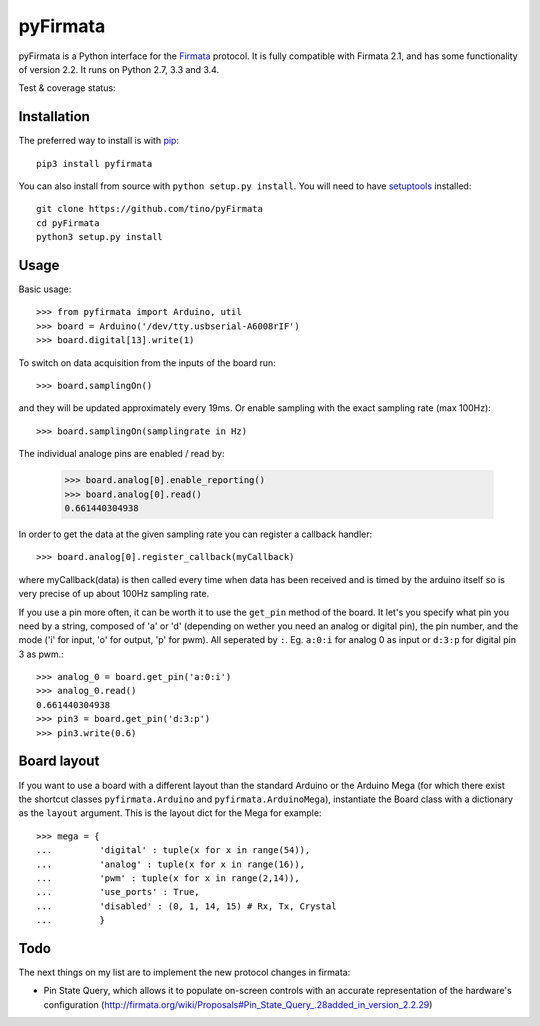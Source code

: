 =========
pyFirmata
=========

pyFirmata is a Python interface for the `Firmata`_ protocol. It is fully
compatible with Firmata 2.1, and has some functionality of version 2.2. It runs
on Python 2.7, 3.3 and 3.4.

.. _Firmata: http://firmata.org

Test & coverage status:

.. image:: https://travis-ci.org/tino/pyFirmata.png?branch=master
    :target: https://travis-ci.org/tino/pyFirmata

.. image:: https://coveralls.io/repos/github/tino/pyFirmata/badge.svg?branch=master
    :target: https://coveralls.io/github/tino/pyFirmata?branch=master

Installation
============

The preferred way to install is with pip_::

    pip3 install pyfirmata

You can also install from source with ``python setup.py install``. You will
need to have `setuptools`_ installed::

    git clone https://github.com/tino/pyFirmata
    cd pyFirmata
    python3 setup.py install

.. _pip: http://www.pip-installer.org/en/latest/
.. _setuptools: https://pypi.python.org/pypi/setuptools


Usage
=====

Basic usage::

    >>> from pyfirmata import Arduino, util
    >>> board = Arduino('/dev/tty.usbserial-A6008rIF')
    >>> board.digital[13].write(1)

To switch on data acquisition from the inputs of the board run::

    >>> board.samplingOn()

and they will be updated approximately every 19ms. Or enable sampling
with the exact sampling rate (max 100Hz)::

    >>> board.samplingOn(samplingrate in Hz)

The individual analoge pins are enabled / read by:

    >>> board.analog[0].enable_reporting()
    >>> board.analog[0].read()
    0.661440304938

In order to get the data at the given sampling rate you can register a callback
handler::
  
    >>> board.analog[0].register_callback(myCallback)
    
where myCallback(data) is then called every time when data has been received
and is timed by the arduino itself so is very precise of up about 100Hz
sampling rate.

If you use a pin more often, it can be worth it to use the ``get_pin`` method
of the board. It let's you specify what pin you need by a string, composed of
'a' or 'd' (depending on wether you need an analog or digital pin), the pin
number, and the mode ('i' for input, 'o' for output, 'p' for pwm). All
seperated by ``:``. Eg. ``a:0:i`` for analog 0 as input or ``d:3:p`` for
digital pin 3 as pwm.::

    >>> analog_0 = board.get_pin('a:0:i')
    >>> analog_0.read()
    0.661440304938
    >>> pin3 = board.get_pin('d:3:p')
    >>> pin3.write(0.6)

Board layout
============

If you want to use a board with a different layout than the standard Arduino
or the Arduino Mega (for which there exist the shortcut classes
``pyfirmata.Arduino`` and ``pyfirmata.ArduinoMega``), instantiate the Board
class with a dictionary as the ``layout`` argument. This is the layout dict
for the Mega for example::

    >>> mega = {
    ...         'digital' : tuple(x for x in range(54)),
    ...         'analog' : tuple(x for x in range(16)),
    ...         'pwm' : tuple(x for x in range(2,14)),
    ...         'use_ports' : True,
    ...         'disabled' : (0, 1, 14, 15) # Rx, Tx, Crystal
    ...         }

Todo
====

The next things on my list are to implement the new protocol changes in
firmata:

- Pin State Query, which allows it to populate on-screen controls with an
  accurate representation of the hardware's configuration
  (http://firmata.org/wiki/Proposals#Pin_State_Query_.28added_in_version_2.2.29)
